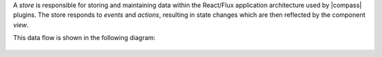 A *store* is responsible for storing and maintaining data within the
React/Flux application architecture used by |compass| plugins.
The store responds to *events* and *actions*, resulting in
state changes which are then reflected by the component *view*.

This data flow is shown in the following diagram:

.. figure:: /images/compass/react-diagram.png